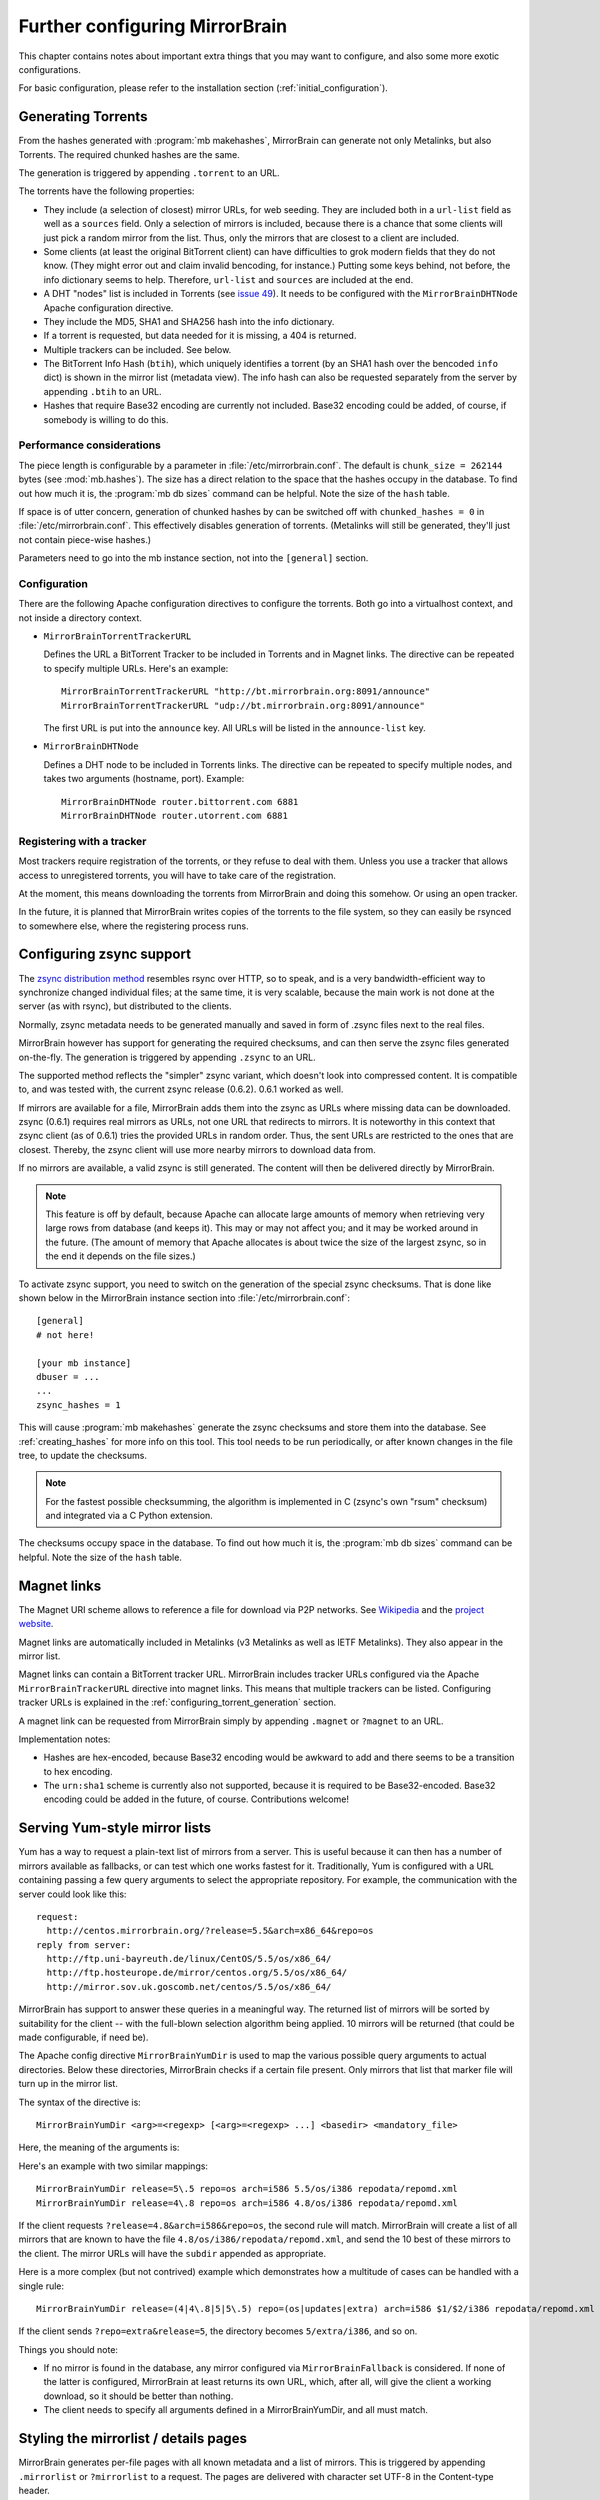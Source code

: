 
Further configuring MirrorBrain
===============================

This chapter contains notes about important extra things that you may want to
configure, and also some more exotic configurations.

For basic configuration, please refer to the installation section
(:ref:`initial_configuration`).


.. _configuring_torrent_generation:

Generating Torrents
-------------------

From the hashes generated with :program:`mb makehashes`, MirrorBrain can
generate not only Metalinks, but also Torrents. The required chunked hashes are
the same. 

The generation is triggered by appending ``.torrent`` to an URL.  

The torrents have the following properties:

- They include (a selection of closest) mirror URLs, for web seeding. They
  are included both in a ``url-list`` field as well as a ``sources`` field.
  Only a selection of mirrors is included, because there is a chance that some
  clients will just pick a random mirror from the list. Thus, only the mirrors
  that are closest to a client are included.

- Some clients (at least the original BitTorrent client) can have difficulties
  to grok modern fields that they do not know. (They might error out and claim
  invalid bencoding, for instance.) Putting some keys behind, not before, the
  info dictionary seems to help. Therefore, ``url-list`` and ``sources`` are
  included at the end.

- A DHT "nodes" list is included in Torrents (see `issue 49
  <http://mirrorbrain.org/issues/issue49>`_). It needs to be configured with
  the ``MirrorBrainDHTNode`` Apache configuration directive.

- They include the MD5, SHA1 and SHA256 hash into the info dictionary.

- If a torrent is requested, but data needed for it is missing, a 404 is returned.

- Multiple trackers can be included. See below.

- The BitTorrent Info Hash (``btih``), which uniquely identifies a torrent (by
  an SHA1 hash over the bencoded ``info`` dict) is shown in the mirror list
  (metadata view). The info hash can also be requested separately from the
  server by appending ``.btih`` to an URL.

- Hashes that require Base32 encoding are currently not included. Base32
  encoding could be added, of course, if somebody is willing to do this.



Performance considerations
~~~~~~~~~~~~~~~~~~~~~~~~~~

The piece length is configurable by a parameter in
:file:`/etc/mirrorbrain.conf`. The default is ``chunk_size = 262144`` bytes
(see :mod:`mb.hashes`). The size has a direct relation to the space that the
hashes occupy in the database. To find out how much it is, the :program:`mb db
sizes` command can be helpful. Note the size of the ``hash`` table.

If space is of utter concern, generation of chunked hashes by can be switched off
with ``chunked_hashes = 0`` in :file:`/etc/mirrorbrain.conf`. This effectively
disables generation of torrents. (Metalinks will still be generated, they'll
just not contain piece-wise hashes.)

Parameters need to go into the mb instance section, not into the ``[general]``
section.


Configuration
~~~~~~~~~~~~~

There are the following Apache configuration directives to configure the torrents.
Both go into a virtualhost context, and not inside a directory context.

- ``MirrorBrainTorrentTrackerURL``
 
  Defines the URL a BitTorrent Tracker to be included in Torrents and in Magnet
  links. The directive can be repeated to specify multiple URLs. Here's an
  example::

      MirrorBrainTorrentTrackerURL "http://bt.mirrorbrain.org:8091/announce"
      MirrorBrainTorrentTrackerURL "udp://bt.mirrorbrain.org:8091/announce"

  The first URL is put into the ``announce`` key. All URLs will be listed in
  the ``announce-list`` key.


- ``MirrorBrainDHTNode`` 
  
  Defines a DHT node to be included in Torrents links. The directive can be
  repeated to specify multiple nodes, and takes two arguments (hostname, port).
  Example::

      MirrorBrainDHTNode router.bittorrent.com 6881
      MirrorBrainDHTNode router.utorrent.com 6881


Registering with a tracker
~~~~~~~~~~~~~~~~~~~~~~~~~~

Most trackers require registration of the torrents, or they refuse to deal with
them. Unless you use a tracker that allows access to unregistered torrents, you
will have to take care of the registration.

At the moment, this means downloading the torrents from MirrorBrain and doing
this somehow. Or using an open tracker.

In the future, it is planned that MirrorBrain writes copies of the torrents to
the file system, so they can easily be rsynced to somewhere else, where the
registering process runs.


.. _configuring_zsync_generation:

Configuring zsync support
-------------------------

The `zsync distribution method <http://zsync.moria.org.uk/>`_ resembles rsync
over HTTP, so to speak, and is a very bandwidth-efficient way to synchronize
changed individual files; at the same time, it is very scalable, because the
main work is not done at the server (as with rsync), but distributed to the
clients. 

Normally, zsync metadata needs to be generated manually and saved in form of
.zsync files next to the real files.

MirrorBrain however has support for generating the required checksums, and
can then serve the zsync files generated on-the-fly. The generation is
triggered by appending ``.zsync`` to an URL.  

The supported method reflects the "simpler" zsync variant, which doesn't look
into compressed content. It is compatible to, and was tested with, the current
zsync release (0.6.2). 0.6.1 worked as well.

If mirrors are available for a file, MirrorBrain adds them into the zsync as
URLs where missing data can be downloaded. zsync (0.6.1) requires real mirrors as
URLs, not one URL that redirects to mirrors. It is noteworthy in this context
that zsync client (as of 0.6.1) tries the provided URLs in random order. Thus,
the sent URLs are restricted to the ones that are closest. Thereby, the zsync
client will use more nearby mirrors to download data from.

If no mirrors are available, a valid zsync is still generated. The content will
then be delivered directly by MirrorBrain.

.. note::
   This feature is off by default, because Apache can allocate large amounts of
   memory when retrieving very large rows from database (and keeps it). This
   may or may not affect you; and it may be worked around in the future.
   (The amount of memory that Apache allocates is about twice the size of the
   largest zsync, so in the end it depends on the file sizes.)

To activate zsync support, you need to switch on the generation of the special
zsync checksums. That is done like shown below in the MirrorBrain instance
section into :file:`/etc/mirrorbrain.conf`::

        [general]
        # not here!

        [your mb instance]
        dbuser = ...
        ...
        zsync_hashes = 1


This will cause :program:`mb makehashes` generate the zsync checksums and store
them into the database. See :ref:`creating_hashes` for more info on this tool.
This tool needs to be run periodically, or after known changes in the file
tree, to update the checksums.

.. note::
   For the fastest possible checksumming, the algorithm is implemented in C
   (zsync's own "rsum" checksum) and integrated via a C Python extension.

The checksums occupy space in the database. To find out how much it is, the
:program:`mb db sizes` command can be helpful. Note the size of the ``hash``
table.



.. _magnet_links:

Magnet links
------------

The Magnet URI scheme allows to reference a file for download via P2P networks.
See `Wikipedia <http://en.wikipedia.org/wiki/Magnet_URI_scheme>`_ and the
`project website <http://magnet-uri.sourceforge.net/>`_.

Magnet links are automatically included in Metalinks (v3 Metalinks as well as
IETF Metalinks). They also appear in the mirror list.

Magnet links can contain a BitTorrent tracker URL. MirrorBrain includes tracker
URLs configured via the Apache ``MirrorBrainTrackerURL`` directive into magnet
links. This means that multiple trackers can be listed. Configuring tracker
URLs is explained in the :ref:`configuring_torrent_generation` section.

A magnet link can be requested from MirrorBrain simply by appending ``.magnet``
or ``?magnet`` to an URL.

Implementation notes:

- Hashes are hex-encoded, because Base32 encoding would be awkward to add and
  there seems to be a transition to hex encoding.
- The ``urn:sha1`` scheme is currently also not supported, because it is
  required to be Base32-encoded. Base32 encoding could be added in the future,
  of course.  Contributions welcome!


.. _yum_style_lists:

Serving Yum-style mirror lists
------------------------------

Yum has a way to request a plain-text list of mirrors from a server. This is
useful because it can then has a number of mirrors available as fallbacks, or
can test which one works fastest for it. Traditionally, Yum is configured with
a URL containing passing a few query arguments to select the appropriate
repository. For example, the communication with the server could look like
this::

   request: 
     http://centos.mirrorbrain.org/?release=5.5&arch=x86_64&repo=os
   reply from server:
     http://ftp.uni-bayreuth.de/linux/CentOS/5.5/os/x86_64/
     http://ftp.hosteurope.de/mirror/centos.org/5.5/os/x86_64/
     http://mirror.sov.uk.goscomb.net/centos/5.5/os/x86_64/


MirrorBrain has support to answer these queries in a meaningful way. The
returned list of mirrors will be sorted by suitability for the client -- with
the full-blown selection algorithm being applied. 10 mirrors will be returned
(that could be made configurable, if need be).


The Apache config directive ``MirrorBrainYumDir`` is used to map the various
possible query arguments to actual directories. Below these directories,
MirrorBrain checks if a certain file present. Only mirrors that list that
marker file will turn up in the mirror list. 

The syntax of the directive is::

    MirrorBrainYumDir <arg>=<regexp> [<arg>=<regexp> ...] <basedir> <mandatory_file>


Here, the meaning of the arguments is:

.. describe:: arg

   One ore more keys that the client uses in the query. The order in these are
   given does not matter.


.. describe:: regexp

   This is a regular expression against the values are matched which Yum sends.
   You are free to use a simple string here, like ``updates``, or a regular
   expression that catches several things.
   
   These regular expressions are forced to be anchored to start and end, for
   security reasons. (See below.)


.. describe:: subdir

   This is the directory that corresponds to the specified query arguments. Its
   path is given relative to the top of the file tree. At the same time, this
   is the path on the mirror servers, relative to the base URL of their mirror.

   Since there can be a need for many different, but similar mappings, there is a way to
   automatically insert values from the query into this path. Any 
   ``$1`` to ``$9`` specified in the ``subdir`` string will be replaced with
   the respective value. 
   
   For instance, ``$2`` is replaced with the *second* ``arg`` value defined
   here. (*Not* with the second argument that yum passes in. That would make no
   sense -- since the order in which it places the values is not specified.) 


.. describe:: mandatory_file

   This is a file that needs to exist in the specified subdirectory on the
   mirrors. Again, its path is given relative. 

 
Here's an example with two similar mappings::

    MirrorBrainYumDir release=5\.5 repo=os arch=i586 5.5/os/i386 repodata/repomd.xml
    MirrorBrainYumDir release=4\.8 repo=os arch=i586 4.8/os/i386 repodata/repomd.xml

If the client requests ``?release=4.8&arch=i586&repo=os``, the second rule will
match. MirrorBrain will create a list of all mirrors that are known to have the
file ``4.8/os/i386/repodata/repomd.xml``, and send the 10 best of these mirrors to
the client. The mirror URLs will have the ``subdir`` appended as appropriate.

Here is a more complex (but not contrived) example which demonstrates how a
multitude of cases can be handled with a single rule::

    MirrorBrainYumDir release=(4|4\.8|5|5\.5) repo=(os|updates|extra) arch=i586 $1/$2/i386 repodata/repomd.xml

If the client sends ``?repo=extra&release=5``, the directory becomes
``5/extra/i386``, and so on.

Things you should note:

- If no mirror is found in the database, any mirror configured via
  ``MirrorBrainFallback`` is considered. If none of the latter is configured,
  MirrorBrain at least returns its own URL, which, after all, will give the
  client a working download, so it should be better than nothing.

- The client needs to specify all arguments defined in a MirrorBrainYumDir, and
  all must match.

  


.. _styling_details_pages:

Styling the mirrorlist / details pages
--------------------------------------

MirrorBrain generates per-file pages with all known metadata and a list of
mirrors. This is triggered by appending ``.mirrorlist`` or ``?mirrorlist`` to a
request. The pages are delivered with character set UTF-8 in the Content-type
header.

The content of these pages are wrapped into a XHTML/HTML ``DIV`` container with
``id="mirrorbrain-details"``. This gives a means for styling in conjunction
with a stylesheet linked in via the ``MirrorBrainMirrorlistStyleSheet``
Apache config directive. ``MirrorBrainMirrorlistStyleSheet`` goes into
virtualhost context and takes an URL, which can be relative or absolute.
Either of the following would work::

    MirrorBrainMirrorlistStyleSheet "http://www.poeml.de/~poeml/mirrorbrain.css"
    MirrorBrainMirrorlistStyleSheet "/mirrorbrain.css"

Further, arbitrary design can be achieved by specifying the XHTML/HTML
header and footer which are placed around the page body instead of the built-in
XHTML. This is configured with the following two Apache configuration
directives, which go into virtualhost context::

    # Absolute path to header to be included at the top
    MirrorBrainMirrorlistHeader /srv/www/htdocs/mb-header.html

    # Absolute path to footer to be appended
    MirrorBrainMirrorlistFooter /srv/www/htdocs/mb-footer.html


Using mod_mirrorbrain without GeoIP
-----------------------------------

mod_mirrorbrain can be used without GeoIP. This could happen in (at least) two
ways:

1) Let's assume that GeoIP *cannot* be used: this would be the case if the
   traffic to be redirected is in an intranet.

   Country information that mod_mirrorbrain uses to select mirrors can be faked
   with the standard Apache module `mod_setenvif`_ as in the following
   example::

        SetEnvIf Remote_Addr ^10\.10\.*      GEOIP_COUNTRY_CODE=us
        SetEnvIf Remote_Addr ^10\.10\.*      GEOIP_CONTINENT_CODE=na
        SetEnvIf Remote_Addr ^192\.168\.2\.* GEOIP_COUNTRY_CODE=de
        SetEnvIf Remote_Addr ^192\.168\.2\.* GEOIP_CONTINENT_CODE=eu

   The ``SetEnvIf`` directive sets two variables for each client per its
   network address. Thus, you can configure your mirrors in the database to
   reflect those countries. You could make up pseudo country codes, if needed.
   
   Based on this information, mod_mirrorbrain will chose an appropriate
   server.

2) Let's assume that a simple round-robin distribution of requests is
   sufficient. This would be the case if the clients are all located in the
   same network or country. There is nothing to configure for this.

   In such a scenario, mod_mirrorbrain will farm out the requests to all the
   available mirrors by random. It will still do this according to the
   preference of each mirror, and according to availability of the requested
   files on each mirror. Mirror selection criteria as the online status of each
   mirror will still apply. 
   
   Thus, this solution is more powerful than simple DNS-based round robin, or
   random request distribution via mod_rewrite.


.. _`mod_setenvif`: http://httpd.apache.org/docs/2.2/mod/mod_setenvif.html
